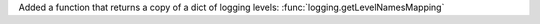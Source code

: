 Added a function that returns a copy of a dict of logging levels: :func:`logging.getLevelNamesMapping`
